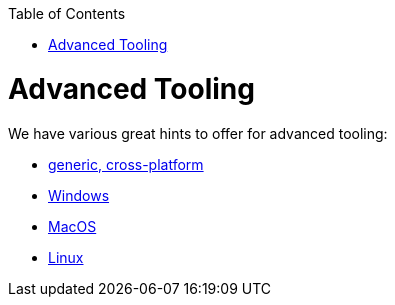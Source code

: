 :toc: macro
toc::[]

= Advanced Tooling

We have various great hints to offer for advanced tooling:

* link:advanced-tooling-generic[generic, cross-platform]
* link:advanced-tooling-windows[Windows]
* link:advanced-tooling-mac[MacOS]
* link:advanced-tooling-linux[Linux]
